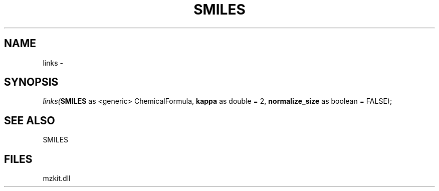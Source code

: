 .\" man page create by R# package system.
.TH SMILES 4 2000-1月 "links" "links"
.SH NAME
links \- 
.SH SYNOPSIS
\fIlinks(\fBSMILES\fR as <generic> ChemicalFormula, 
\fBkappa\fR as double = 2, 
\fBnormalize_size\fR as boolean = FALSE);\fR
.SH SEE ALSO
SMILES
.SH FILES
.PP
mzkit.dll
.PP
